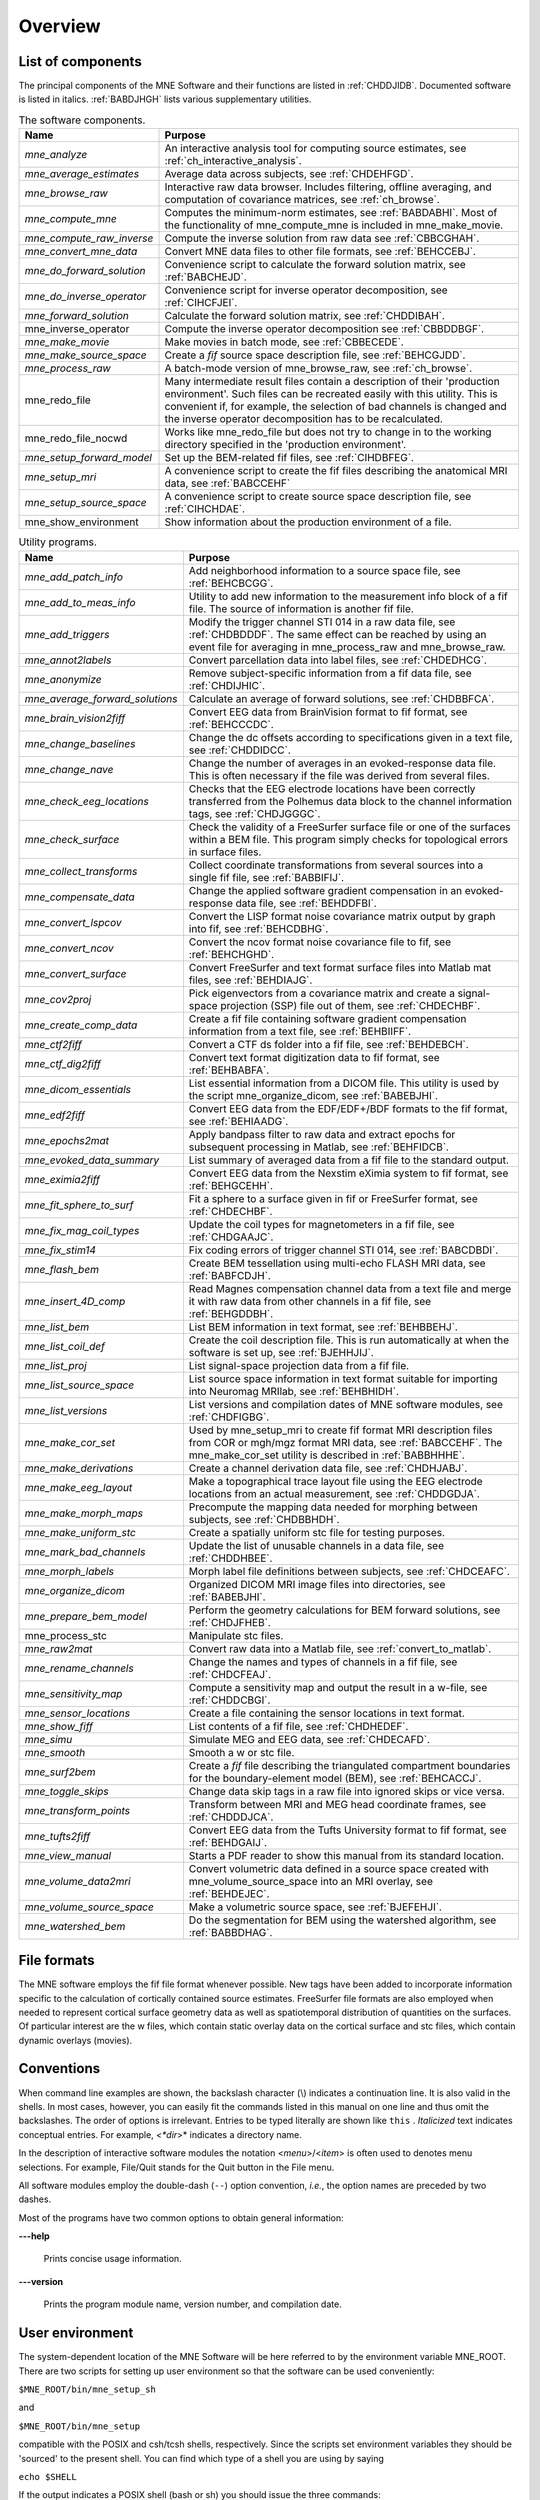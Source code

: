 

.. _CHDBAFGJ:

========
Overview
========

List of components
##################

The principal components of the MNE Software and their functions
are listed in :ref:`CHDDJIDB`. Documented software is listed
in italics. :ref:`BABDJHGH` lists various supplementary utilities.

.. tabularcolumns:: |p{0.3\linewidth}|p{0.65\linewidth}|
.. _CHDDJIDB:
.. table:: The software components.

    +----------------------------+--------------------------------------------+
    | Name                       |   Purpose                                  |
    +============================+============================================+
    | *mne_analyze*              | An interactive analysis tool for computing |
    |                            | source estimates, see                      |
    |                            | :ref:`ch_interactive_analysis`.            |
    +----------------------------+--------------------------------------------+
    | *mne_average_estimates*    | Average data across subjects,              |
    |                            | see :ref:`CHDEHFGD`.                       |
    +----------------------------+--------------------------------------------+
    | *mne_browse_raw*           | Interactive raw data browser. Includes     |
    |                            | filtering, offline averaging, and          |
    |                            | computation of covariance matrices,        |
    |                            | see :ref:`ch_browse`.                      |
    +----------------------------+--------------------------------------------+
    | *mne_compute_mne*          | Computes the minimum-norm estimates,       |
    |                            | see :ref:`BABDABHI`. Most of the           |
    |                            | functionality of mne_compute_mne is        |
    |                            | included in mne_make_movie.                |
    +----------------------------+--------------------------------------------+
    | *mne_compute_raw_inverse*  | Compute the inverse solution from raw data |
    |                            | see :ref:`CBBCGHAH`.                       |
    +----------------------------+--------------------------------------------+
    | *mne_convert_mne_data*     | Convert MNE data files to other file       |
    |                            | formats, see :ref:`BEHCCEBJ`.              |
    +----------------------------+--------------------------------------------+
    | *mne_do_forward_solution*  | Convenience script to calculate the forward|
    |                            | solution matrix, see :ref:`BABCHEJD`.      |
    +----------------------------+--------------------------------------------+
    | *mne_do_inverse_operator*  | Convenience script for inverse operator    |
    |                            | decomposition, see :ref:`CIHCFJEI`.        |
    +----------------------------+--------------------------------------------+
    | *mne_forward_solution*     | Calculate the forward solution matrix, see |
    |                            | :ref:`CHDDIBAH`.                           |
    +----------------------------+--------------------------------------------+
    | mne_inverse_operator       | Compute the inverse operator decomposition |
    |                            | see :ref:`CBBDDBGF`.                       |
    +----------------------------+--------------------------------------------+
    | *mne_make_movie*           | Make movies in batch mode, see             |
    |                            | :ref:`CBBECEDE`.                           |
    +----------------------------+--------------------------------------------+
    | *mne_make_source_space*    | Create a *fif* source space description    |
    |                            | file, see :ref:`BEHCGJDD`.                 |
    +----------------------------+--------------------------------------------+
    | *mne_process_raw*          | A batch-mode version of mne_browse_raw,    |
    |                            | see :ref:`ch_browse`.                      |
    +----------------------------+--------------------------------------------+
    | mne_redo_file              | Many intermediate result files contain a   |
    |                            | description of their                       |
    |                            | 'production environment'. Such files can   |
    |                            | be recreated easily with this utility.     |
    |                            | This is convenient if, for example,        |
    |                            | the selection of bad channels is changed   |
    |                            | and the inverse operator decomposition has |
    |                            | to be recalculated.                        |
    +----------------------------+--------------------------------------------+
    | mne_redo_file_nocwd        | Works like mne_redo_file but does not try  |
    |                            | to change in to the working directory      |
    |                            | specified in the 'production environment'. |
    +----------------------------+--------------------------------------------+
    | *mne_setup_forward_model*  | Set up the BEM-related fif files,          |
    |                            | see :ref:`CIHDBFEG`.                       |
    +----------------------------+--------------------------------------------+
    | *mne_setup_mri*            | A convenience script to create the fif     |
    |                            | files describing the anatomical MRI data,  |
    |                            | see :ref:`BABCCEHF`                        |
    +----------------------------+--------------------------------------------+
    | *mne_setup_source_space*   | A convenience script to create source space|
    |                            | description file, see :ref:`CIHCHDAE`.     |
    +----------------------------+--------------------------------------------+
    | mne_show_environment       | Show information about the production      |
    |                            | environment of a file.                     |
    +----------------------------+--------------------------------------------+


.. tabularcolumns:: |p{0.3\linewidth}|p{0.65\linewidth}|
.. _BABDJHGH:
.. table:: Utility programs.

    +---------------------------------+--------------------------------------------+
    | Name                            |   Purpose                                  |
    +=================================+============================================+
    | *mne_add_patch_info*            | Add neighborhood information to a source   |
    |                                 | space file, see :ref:`BEHCBCGG`.           |
    +---------------------------------+--------------------------------------------+
    | *mne_add_to_meas_info*          | Utility to add new information to the      |
    |                                 | measurement info block of a fif file. The  |
    |                                 | source of information is another fif file. |
    +---------------------------------+--------------------------------------------+
    | *mne_add_triggers*              | Modify the trigger channel STI 014 in a raw|
    |                                 | data file, see :ref:`CHDBDDDF`. The same   |
    |                                 | effect can be reached by using an event    |
    |                                 | file for averaging in mne_process_raw and  |
    |                                 | mne_browse_raw.                            |
    +---------------------------------+--------------------------------------------+
    | *mne_annot2labels*              | Convert parcellation data into label files,|
    |                                 | see :ref:`CHDEDHCG`.                       |
    +---------------------------------+--------------------------------------------+
    | *mne_anonymize*                 | Remove subject-specific information from a |
    |                                 | fif data file, see :ref:`CHDIJHIC`.        |
    +---------------------------------+--------------------------------------------+
    | *mne_average_forward_solutions* | Calculate an average of forward solutions, |
    |                                 | see :ref:`CHDBBFCA`.                       |
    +---------------------------------+--------------------------------------------+
    | *mne_brain_vision2fiff*         | Convert EEG data from BrainVision format   |
    |                                 | to fif format, see :ref:`BEHCCCDC`.        |
    +---------------------------------+--------------------------------------------+
    | *mne_change_baselines*          | Change the dc offsets according to         |
    |                                 | specifications given in a text file,       |
    |                                 | see :ref:`CHDDIDCC`.                       |
    +---------------------------------+--------------------------------------------+
    | *mne_change_nave*               | Change the number of averages in an        |
    |                                 | evoked-response data file. This is often   |
    |                                 | necessary if the file was derived from     |
    |                                 | several files.                             |
    +---------------------------------+--------------------------------------------+
    | *mne_check_eeg_locations*       | Checks that the EEG electrode locations    |
    |                                 | have been correctly transferred from the   |
    |                                 | Polhemus data block to the channel         |
    |                                 | information tags, see :ref:`CHDJGGGC`.     |
    +---------------------------------+--------------------------------------------+
    | *mne_check_surface*             | Check the validity of a FreeSurfer surface |
    |                                 | file or one of the surfaces within a BEM   |
    |                                 | file. This program simply checks for       |
    |                                 | topological errors in surface files.       |
    +---------------------------------+--------------------------------------------+
    | *mne_collect_transforms*        | Collect coordinate transformations from    |
    |                                 | several sources into a single fif file,    |
    |                                 | see :ref:`BABBIFIJ`.                       |
    +---------------------------------+--------------------------------------------+
    | *mne_compensate_data*           | Change the applied software gradient       |
    |                                 | compensation in an evoked-response data    |
    |                                 | file, see :ref:`BEHDDFBI`.                 |
    +---------------------------------+--------------------------------------------+
    | *mne_convert_lspcov*            | Convert the LISP format noise covariance   |
    |                                 | matrix output by graph into fif,           |
    |                                 | see :ref:`BEHCDBHG`.                       |
    +---------------------------------+--------------------------------------------+
    | *mne_convert_ncov*              | Convert the ncov format noise covariance   |
    |                                 | file to fif, see :ref:`BEHCHGHD`.          |
    +---------------------------------+--------------------------------------------+
    | *mne_convert_surface*           | Convert FreeSurfer and text format surface |
    |                                 | files into Matlab mat files,               |
    |                                 | see :ref:`BEHDIAJG`.                       |
    +---------------------------------+--------------------------------------------+
    | *mne_cov2proj*                  | Pick eigenvectors from a covariance matrix |
    |                                 | and create a signal-space projection (SSP) |
    |                                 | file out of them, see :ref:`CHDECHBF`.     |
    +---------------------------------+--------------------------------------------+
    | *mne_create_comp_data*          | Create a fif file containing software      |
    |                                 | gradient compensation information from a   |
    |                                 | text file, see :ref:`BEHBIIFF`.            |
    +---------------------------------+--------------------------------------------+
    | *mne_ctf2fiff*                  | Convert a CTF ds folder into a fif file,   |
    |                                 | see :ref:`BEHDEBCH`.                       |
    +---------------------------------+--------------------------------------------+
    | *mne_ctf_dig2fiff*              | Convert text format digitization data to   |
    |                                 | fif format, see :ref:`BEHBABFA`.           |
    +---------------------------------+--------------------------------------------+
    | *mne_dicom_essentials*          | List essential information from a          |
    |                                 | DICOM file.                                |
    |                                 | This utility is used by the script         |
    |                                 | mne_organize_dicom, see :ref:`BABEBJHI`.   |
    +---------------------------------+--------------------------------------------+
    | *mne_edf2fiff*                  | Convert EEG data from the EDF/EDF+/BDF     |
    |                                 | formats to the fif format,                 |
    |                                 | see :ref:`BEHIAADG`.                       |
    +---------------------------------+--------------------------------------------+
    | *mne_epochs2mat*                | Apply bandpass filter to raw data and      |
    |                                 | extract epochs for subsequent processing   |
    |                                 | in Matlab, see :ref:`BEHFIDCB`.            |
    +---------------------------------+--------------------------------------------+
    | *mne_evoked_data_summary*       | List summary of averaged data from a fif   |
    |                                 | file to the standard output.               |
    +---------------------------------+--------------------------------------------+
    | *mne_eximia2fiff*               | Convert EEG data from the Nexstim eXimia   |
    |                                 | system to fif format, see :ref:`BEHGCEHH`. |
    +---------------------------------+--------------------------------------------+
    | *mne_fit_sphere_to_surf*        | Fit a sphere to a surface given in fif     |
    |                                 | or FreeSurfer format, see :ref:`CHDECHBF`. |
    +---------------------------------+--------------------------------------------+
    | *mne_fix_mag_coil_types*        | Update the coil types for magnetometers    |
    |                                 | in a fif file, see :ref:`CHDGAAJC`.        |
    +---------------------------------+--------------------------------------------+
    | *mne_fix_stim14*                | Fix coding errors of trigger channel       |
    |                                 | STI 014, see :ref:`BABCDBDI`.              |
    +---------------------------------+--------------------------------------------+
    | *mne_flash_bem*                 | Create BEM tessellation using multi-echo   |
    |                                 | FLASH MRI data, see :ref:`BABFCDJH`.       |
    +---------------------------------+--------------------------------------------+
    | *mne_insert_4D_comp*            | Read Magnes compensation channel data from |
    |                                 | a text file and merge it with raw data     |
    |                                 | from other channels in a fif file, see     |
    |                                 | :ref:`BEHGDDBH`.                           |
    +---------------------------------+--------------------------------------------+
    | *mne_list_bem*                  | List BEM information in text format,       |
    |                                 | see :ref:`BEHBBEHJ`.                       |
    +---------------------------------+--------------------------------------------+
    | *mne_list_coil_def*             | Create the coil description file. This     |
    |                                 | is run automatically at when the software  |
    |                                 | is set up, see :ref:`BJEHHJIJ`.            |
    +---------------------------------+--------------------------------------------+
    | *mne_list_proj*                 | List signal-space projection data from a   |
    |                                 | fif file.                                  |
    +---------------------------------+--------------------------------------------+
    | *mne_list_source_space*         | List source space information in text      |
    |                                 | format suitable for importing into         |
    |                                 | Neuromag MRIlab, see :ref:`BEHBHIDH`.      |
    +---------------------------------+--------------------------------------------+
    | *mne_list_versions*             | List versions and compilation dates of MNE |
    |                                 | software modules, see :ref:`CHDFIGBG`.     |
    +---------------------------------+--------------------------------------------+
    | *mne_make_cor_set*              | Used by mne_setup_mri to create fif format |
    |                                 | MRI description files from COR or mgh/mgz  |
    |                                 | format MRI data, see :ref:`BABCCEHF`. The  |
    |                                 | mne_make_cor_set utility is described      |
    |                                 | in :ref:`BABBHHHE`.                        |
    +---------------------------------+--------------------------------------------+
    | *mne_make_derivations*          | Create a channel derivation data file, see |
    |                                 | :ref:`CHDHJABJ`.                           |
    +---------------------------------+--------------------------------------------+
    | *mne_make_eeg_layout*           | Make a topographical trace layout file     |
    |                                 | using the EEG electrode locations from     |
    |                                 | an actual measurement, see :ref:`CHDDGDJA`.|
    +---------------------------------+--------------------------------------------+
    | *mne_make_morph_maps*           | Precompute the mapping data needed for     |
    |                                 | morphing between subjects, see             |
    |                                 | :ref:`CHDBBHDH`.                           |
    +---------------------------------+--------------------------------------------+
    | *mne_make_uniform_stc*          | Create a spatially uniform stc file for    |
    |                                 | testing purposes.                          |
    +---------------------------------+--------------------------------------------+
    | *mne_mark_bad_channels*         | Update the list of unusable channels in    |
    |                                 | a data file, see :ref:`CHDDHBEE`.          |
    +---------------------------------+--------------------------------------------+
    | *mne_morph_labels*              | Morph label file definitions between       |
    |                                 | subjects, see :ref:`CHDCEAFC`.             |
    +---------------------------------+--------------------------------------------+
    | *mne_organize_dicom*            | Organized DICOM MRI image files into       |
    |                                 | directories, see :ref:`BABEBJHI`.          |
    +---------------------------------+--------------------------------------------+
    | *mne_prepare_bem_model*         | Perform the geometry calculations for      |
    |                                 | BEM forward solutions, see :ref:`CHDJFHEB`.|
    +---------------------------------+--------------------------------------------+
    | mne_process_stc                 | Manipulate stc files.                      |
    +---------------------------------+--------------------------------------------+
    | *mne_raw2mat*                   | Convert raw data into a Matlab file,       |
    |                                 | see :ref:`convert_to_matlab`.              |
    +---------------------------------+--------------------------------------------+
    | *mne_rename_channels*           | Change the names and types of channels     |
    |                                 | in a fif file, see :ref:`CHDCFEAJ`.        |
    +---------------------------------+--------------------------------------------+
    | *mne_sensitivity_map*           | Compute a sensitivity map and output       |
    |                                 | the result in a w-file,                    |
    |                                 | see :ref:`CHDDCBGI`.                       |
    +---------------------------------+--------------------------------------------+
    | *mne_sensor_locations*          | Create a file containing the sensor        |
    |                                 | locations in text format.                  |
    +---------------------------------+--------------------------------------------+
    | *mne_show_fiff*                 | List contents of a fif file,               |
    |                                 | see :ref:`CHDHEDEF`.                       |
    +---------------------------------+--------------------------------------------+
    | *mne_simu*                      | Simulate MEG and EEG data,                 |
    |                                 | see :ref:`CHDECAFD`.                       |
    +---------------------------------+--------------------------------------------+
    | *mne_smooth*                    | Smooth a w or stc file.                    |
    +---------------------------------+--------------------------------------------+
    | *mne_surf2bem*                  | Create a *fif* file describing the         |
    |                                 | triangulated compartment boundaries for    |
    |                                 | the boundary-element model (BEM),          |
    |                                 | see :ref:`BEHCACCJ`.                       |
    +---------------------------------+--------------------------------------------+
    | *mne_toggle_skips*              | Change data skip tags in a raw file into   |
    |                                 | ignored skips or vice versa.               |
    +---------------------------------+--------------------------------------------+
    | *mne_transform_points*          | Transform between MRI and MEG head         |
    |                                 | coordinate frames, see :ref:`CHDDDJCA`.    |
    +---------------------------------+--------------------------------------------+
    | *mne_tufts2fiff*                | Convert EEG data from the Tufts            |
    |                                 | University format to fif format,           |
    |                                 | see :ref:`BEHDGAIJ`.                       |
    +---------------------------------+--------------------------------------------+
    | *mne_view_manual*               | Starts a PDF reader to show this manual    |
    |                                 | from its standard location.                |
    +---------------------------------+--------------------------------------------+
    | *mne_volume_data2mri*           | Convert volumetric data defined in a       |
    |                                 | source space created with                  |
    |                                 | mne_volume_source_space into an MRI        |
    |                                 | overlay, see :ref:`BEHDEJEC`.              |
    +---------------------------------+--------------------------------------------+
    | *mne_volume_source_space*       | Make a volumetric source space,            |
    |                                 | see :ref:`BJEFEHJI`.                       |
    +---------------------------------+--------------------------------------------+
    | *mne_watershed_bem*             | Do the segmentation for BEM using the      |
    |                                 | watershed algorithm, see :ref:`BABBDHAG`.  |
    +---------------------------------+--------------------------------------------+


File formats
############

The MNE software employs the fif file format whenever possible.
New tags have been added to incorporate information specific to
the calculation of cortically contained source estimates. FreeSurfer
file formats are also employed when needed to represent cortical
surface geometry data as well as spatiotemporal distribution of
quantities on the surfaces. Of particular interest are the w files,
which contain static overlay data on the cortical surface and stc files,
which contain dynamic overlays (movies).

Conventions
###########

When command line examples are shown, the backslash character
(\\) indicates a continuation line. It is also valid in the shells.
In most cases, however, you can easily fit the commands listed in
this manual on one line and thus omit the backslashes. The order
of options  is irrelevant. Entries to be typed literally are shown
like ``this`` . *Italicized* text indicates
conceptual entries. For example, *<*dir*>* indicates a directory
name.

In the description of interactive software modules the notation <*menu*>/<*item*> is
often used to denotes menu selections. For example, File/Quit stands
for the Quit button in the File menu.

All software modules employ the double-dash (``--``) option convention, *i.e.*, the
option names are preceded by two dashes.

Most of the programs have two common options to obtain general
information:

**\---help**

    Prints concise usage information.

**\---version**

    Prints the program module name, version number, and compilation date.

.. _user_environment:

User environment
################

The system-dependent location of the MNE Software will be
here referred to by the environment variable MNE_ROOT. There are
two scripts for setting up user environment so that the software
can be used conveniently:

``$MNE_ROOT/bin/mne_setup_sh``

and

``$MNE_ROOT/bin/mne_setup``

compatible with the POSIX and csh/tcsh shells, respectively. Since
the scripts set environment variables they should be 'sourced' to
the present shell. You can find which type of a shell you are using
by saying

``echo $SHELL``

If the output indicates a POSIX shell (bash or sh) you should issue
the three commands:

``export MNE_ROOT=`` <*MNE*> ``export MATLAB_ROOT=`` <*Matlab*> ``. $MNE_ROOT/bin/mne_setup_sh``

with <*MNE*> replaced
by the directory where you have installed the MNE software and <*Matlab*> is
the directory where Matlab is installed. If you do not have Matlab,
leave MATLAB_ROOT undefined. If Matlab is not available, the utilities
mne_convert_mne_data , mne_epochs2mat , mne_raw2mat ,
and mne_simu will not work.

For csh/tcsh the corresponding commands are:

``setenv MNE_ROOT`` <*MNE*> ``setenv MATLAB_ROOT`` <*Matlab*> ``source $MNE_ROOT/bin/mne_setup``

For BEM mesh generation using the watershed algorithm or
on the basis of multi-echo FLASH MRI data (see :ref:`create_bem_model`) and
for accessing the tkmedit program
from mne_analyze, see :ref:`CACCHCBF`,
the MNE software needs access to a FreeSurfer license
and software. Therefore, to use these features it is mandatory that
you set up the FreeSurfer environment
as described in the FreeSurfer documentation.

The environment variables relevant to the MNE software are
listed in :ref:`CIHDGFAA`.

.. tabularcolumns:: |p{0.3\linewidth}|p{0.55\linewidth}|
.. _CIHDGFAA:
.. table:: Environment variables

    +-------------------------+--------------------------------------------+
    | Name of the variable    |   Description                              |
    +=========================+============================================+
    | MNE_ROOT                | Location of the MNE software, see above.   |
    +-------------------------+--------------------------------------------+
    | FREESURFER_HOME         | Location of the FreeSurfer software.       |
    |                         | Needed during FreeSurfer reconstruction    |
    |                         | and if the FreeSurfer MRI viewer is used   |
    |                         | with mne_analyze, see :ref:`CACCHCBF`.     |
    +-------------------------+--------------------------------------------+
    | SUBJECTS_DIR            | Location of the MRI data.                  |
    +-------------------------+--------------------------------------------+
    | SUBJECT                 | Name of the current subject.               |
    +-------------------------+--------------------------------------------+
    | MNE_TRIGGER_CH_NAME     | Name of the trigger channel in raw data,   |
    |                         | see :ref:`BABBGJEA`.                       |
    +-------------------------+--------------------------------------------+
    | MNE_TRIGGER_CH_MASK     | Mask to be applied to the trigger channel  |
    |                         | values, see :ref:`BABBGJEA`.               |
    +-------------------------+--------------------------------------------+

.. note:: :ref:`setup_martinos` contains information specific to the setup at the Martinos Center including instructions to access the Neuromag software.
